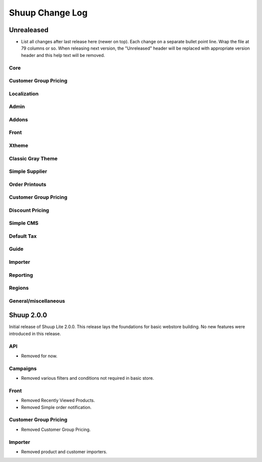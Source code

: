 Shuup Change Log
================

Unrealeased
-----------

- List all changes after last release here (newer on top).  Each change
  on a separate bullet point line.  Wrap the file at 79 columns or so.
  When releasing next version, the "Unreleased" header will be replaced
  with appropriate version header and this help text will be removed.


Core
~~~~

Customer Group Pricing
~~~~~~~~~~~~~~~~~~~~~~

Localization
~~~~~~~~~~~~

Admin
~~~~~

Addons
~~~~~~

Front
~~~~~

Xtheme
~~~~~~

Classic Gray Theme
~~~~~~~~~~~~~~~~~~

Simple Supplier
~~~~~~~~~~~~~~~

Order Printouts
~~~~~~~~~~~~~~~

Customer Group Pricing
~~~~~~~~~~~~~~~~~~~~~~

Discount Pricing
~~~~~~~~~~~~~~~~

Simple CMS
~~~~~~~~~~

Default Tax
~~~~~~~~~~~

Guide
~~~~~

Importer
~~~~~~~~

Reporting
~~~~~~~~~

Regions
~~~~~~~

General/miscellaneous
~~~~~~~~~~~~~~~~~~~~~


Shuup 2.0.0
-----------

Initial release of Shuup Lite 2.0.0. This release lays the foundations for
basic webstore building. No new features were introduced in this release.

API
~~~
- Removed for now.

Campaigns
~~~~~~~~~
- Removed various filters and conditions not required in basic store.

Front
~~~~~
- Removed Recently Viewed Products.
- Removed Simple order notification.

Customer Group Pricing
~~~~~~~~~~~~~~~~~~~~~~
- Removed Customer Group Pricing.

Importer
~~~~~~~~
- Removed product and customer importers.
